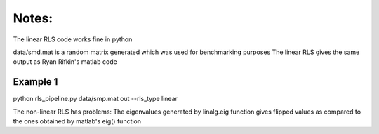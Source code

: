 Notes:
============


The linear RLS code works fine in python

data/smd.mat is a random matrix generated which was used for benchmarking purposes
The linear RLS gives the same output as Ryan Rifkin's matlab code

Example 1
-----------
python rls_pipeline.py data/smp.mat out --rls_type linear



The non-linear RLS has problems:
The eigenvalues generated by linalg.eig function gives flipped values as 
compared to the ones obtained by matlab's eig() function

